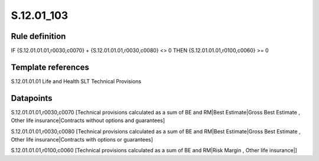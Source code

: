 ===========
S.12.01_103
===========

Rule definition
---------------

IF {S.12.01.01.01,r0030,c0070} + {S.12.01.01.01,r0030,c0080} <> 0 THEN {S.12.01.01.01,r0100,c0060} >= 0


Template references
-------------------

S.12.01.01.01 Life and Health SLT Technical Provisions


Datapoints
----------

S.12.01.01.01,r0030,c0070 [Technical provisions calculated as a sum of BE and RM|Best Estimate|Gross Best Estimate , Other life insurance|Contracts without options and guarantees]

S.12.01.01.01,r0030,c0080 [Technical provisions calculated as a sum of BE and RM|Best Estimate|Gross Best Estimate , Other life insurance|Contracts with options or guarantees]

S.12.01.01.01,r0100,c0060 [Technical provisions calculated as a sum of BE and RM|Risk Margin , Other life insurance|]



